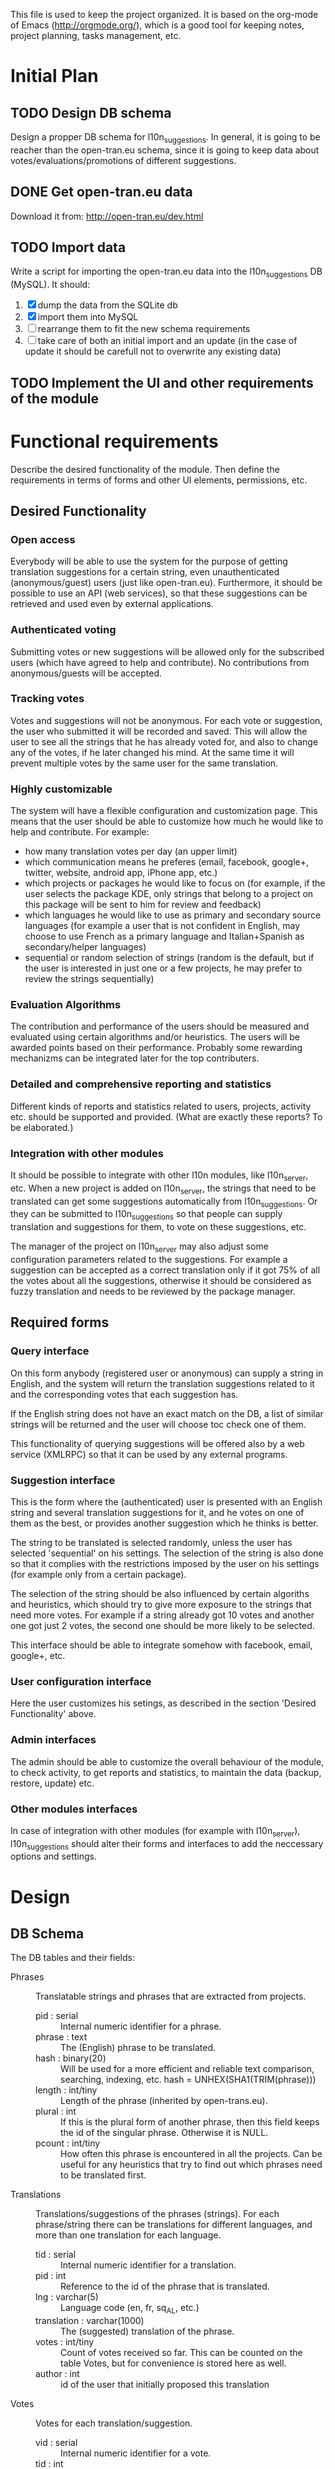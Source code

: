 
This file is used to keep the project organized. It is based on the
org-mode of Emacs (http://orgmode.org/), which is a good tool for
keeping notes, project planning, tasks management, etc.

* Initial Plan

** TODO Design DB schema
   Design a propper DB schema for l10n_suggestions. In general, it is
   going to be reacher than the open-tran.eu schema, since it is going
   to keep data about votes/evaluations/promotions of different
   suggestions.

** DONE Get open-tran.eu data
   Download it from: http://open-tran.eu/dev.html

** TODO Import data
   Write a script for importing the open-tran.eu data into the
   l10n_suggestions DB (MySQL). It should:
   1. [X] dump the data from the SQLite db
   2. [X] import them into MySQL
   3. [ ] rearrange them to fit the new schema requirements
   4. [ ] take care of both an initial import and an update (in the
      case of update it should be carefull not to overwrite any
      existing data)

** TODO Implement the UI and other requirements of the module

* Functional requirements
  Describe the desired functionality of the module. Then define the
  requirements in terms of forms and other UI elements, permissions,
  etc.

** Desired Functionality

*** Open access
    Everybody will be able to use the system for the purpose of getting
    translation suggestions for a certain string, even unauthenticated
    (anonymous/guest) users (just like open-tran.eu).
    Furthermore, it should be possible to use an API (web services), so
    that these suggestions can be retrieved and used even by external
    applications.

*** Authenticated voting
    Submitting votes or new suggestions will be allowed only for the
    subscribed users (which have agreed to help and contribute). No
    contributions from anonymous/guests will be accepted.

*** Tracking votes
    Votes and suggestions will not be anonymous. For each vote or
    suggestion, the user who submitted it will be recorded and
    saved. This will allow the user to see all the strings that he has
    already voted for, and also to change any of the votes, if he later
    changed his mind. At the same time it will prevent multiple votes
    by the same user for the same translation.

*** Highly customizable
    The system will have a flexible configuration and customization
    page. This means that the user should be able to customize how much
    he would like to help and contribute. For example:
     - how many translation votes per day (an upper limit)
     - which communication means he preferes (email, facebook, google+,
       twitter, website, android app, iPhone app, etc.)
     - which projects or packages he would like to focus on (for
       example, if the user selects the package KDE, only strings that
       belong to a project on this package will be sent to him for
       review and feedback)
     - which languages he would like to use as primary and secondary
       source languages (for example a user that is not confident in
       English, may choose to use French as a primary language and
       Italian+Spanish as secondary/helper languages)
     - sequential or random selection of strings (random is the
       default, but if the user is interested in just one or a few
       projects, he may prefer to review the strings sequentially)

*** Evaluation Algorithms
    The contribution and performance of the users should be measured
    and evaluated using certain algorithms and/or heuristics. The users
    will be awarded points based on their performance. Probably some
    rewarding mechanizms can be integrated later for the top
    contributers.

*** Detailed and comprehensive reporting and statistics
    Different kinds of reports and statistics related to users,
    projects, activity etc. should be supported and provided.
    (What are exactly these reports? To be elaborated.)

*** Integration with other modules
    It should be possible to integrate with other l10n modules, like
    l10n_server, etc. When a new project is added on l10n_server, the
    strings that need to be translated can get some suggestions
    automatically from l10n_suggestions. Or they can be submitted to
    l10n_suggestions so that people can supply translation and
    suggestions for them, to vote on these suggestions, etc.

    The manager of the project on l10n_server may also adjust some
    configuration parameters related to the suggestions. For example a
    suggestion can be accepted as a correct translation only if it got
    75% of all the votes about all the suggestions, otherwise it
    should be considered as fuzzy translation and needs to be reviewed
    by the package manager.


** Required forms

*** Query interface
    On this form anybody (registered user or anonymous) can
    supply a string in English, and the system will return the
    translation suggestions related to it and the corresponding votes
    that each suggestion has.

    If the English string does not have an exact match on the DB, a
    list of similar strings will be returned and the user will choose
    toc check one of them.

    This functionality of querying suggestions will be offered also by
    a web service (XMLRPC) so that it can be used by any external
    programs.

*** Suggestion interface
    This is the form where the (authenticated) user is presented with
    an English string and several translation suggestions for it, and
    he votes on one of them as the best, or provides another
    suggestion which he thinks is better.

    The string to be translated is selected randomly, unless the user
    has selected 'sequential' on his settings. The selection of the
    string is also done so that it complies with the restrictions
    imposed by the user on his settings (for example only from a
    certain package).

    The selection of the string should be also influenced by certain
    algoriths and heuristics, which should try to give more exposure
    to the strings that need more votes. For example if a string
    already got 10 votes and another one got just 2 votes, the second
    one should be more likely to be selected.

    This interface should be able to integrate somehow with facebook,
    email, google+, etc.

*** User configuration interface
    Here the user customizes his setings, as described in the section
    'Desired Functionality' above.

*** Admin interfaces
    The admin should be able to customize the overall behaviour of the
    module, to check activity, to get reports and statistics, to
    maintain the data (backup, restore, update) etc.

*** Other modules interfaces
    In case of integration with other modules (for example with
    l10n_server), l10n_suggestions should alter their forms and
    interfaces to add the neccessary options and settings.


* Design

** DB Schema

   The DB tables and their fields:

   + Phrases :: Translatable strings and phrases that are extracted
                from projects.
     - pid : serial :: Internal numeric identifier for a phrase.
     - phrase : text :: The (English) phrase to be translated.
     - hash : binary(20) :: Will be used for a more efficient and
          reliable text comparison, searching, indexing, etc. hash =
          UNHEX(SHA1(TRIM(phrase)))
     - length : int/tiny :: Length of the phrase (inherited by
          open-trans.eu).
     - plural : int :: If this is the plural form of another phrase,
          then this field keeps the id of the singular
          phrase. Otherwise it is NULL.
     - pcount : int/tiny :: How often this phrase is encountered in
          all the projects. Can be useful for any heuristics that try
          to find out which phrases need to be translated first.

   + Translations :: Translations/suggestions of the phrases
                     (strings). For each phrase/string there can be
                     translations for different languages, and more
                     than one translation for each language.
     - tid : serial :: Internal numeric identifier for a translation.
     - pid : int :: Reference to the id of the phrase that is
                    translated.
     - lng : varchar(5) :: Language code (en, fr, sq_AL, etc.)
     - translation : varchar(1000) :: The (suggested) translation of
          the phrase.
     - votes : int/tiny :: Count of votes received so far. This can be
          counted on the table Votes, but for convenience is stored
          here as well.
     - author : int :: id of the user that initially proposed this
                        translation

   + Votes :: Votes for each translation/suggestion.
     - vid : serial :: Internal numeric identifier for a vote.
     - tid : int :: Reference to the id of the translation which is
                    voted.
     - uid : int :: Reference to the id of the user that submitted the
                    vote.
     - vtime : datetime :: Timestamp of the voting time.

   + Users :: Users that contribute translations/suggestions/votes.
     - uid : int :: The numeric identifier of the user.
     - points : int :: Number of points rewarded for his activity.
     - config : varchar(250) :: Serialized configuration variables.

   --------------------

   + Locations :: Locations (lines) where a phrase (string) is found.
     - lid : serial :: Internal numeric identifier of a line.
     - pid : int :: Reference to the id of the phrase contained in
                    this line.
     - projectid : int :: Reference to the id of the project that
          contains this line.
     - packageid : int :: Reference to the id of the package that
          contains the project.
     - projectname : varchar(100) :: The name of the project
          containing this line.
     - flags : int :: Copied from open-trans.eu

   + Words :: Words in all the phrases.
     - wid : serial :: Internal numeric identifier for a word.
     - word : varchar(100) :: The word itself.

   + WordPhrases :: Relations between words and phrases.
     - wid : int :: Reference to the id of the word.
     - pid : int :: Reference to the id of the phrase.
     - count : int/tiny :: The count of the word in the phrase.

*** Issues
    - Store multiple plurals in different records or in one record?
    -

* Implementation Plan
